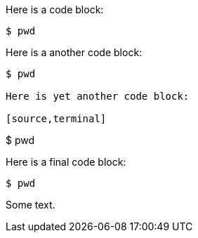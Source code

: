 //vale-fixture
Here is a code block:

[source,terminal]
----
$ pwd
----

Here is a another code block:

[source,terminal]
----
$ pwd

Here is yet another code block:

[source,terminal]
----
$ pwd

Here is a final code block:

[source,terminal]
----
$ pwd
----

Some text.
